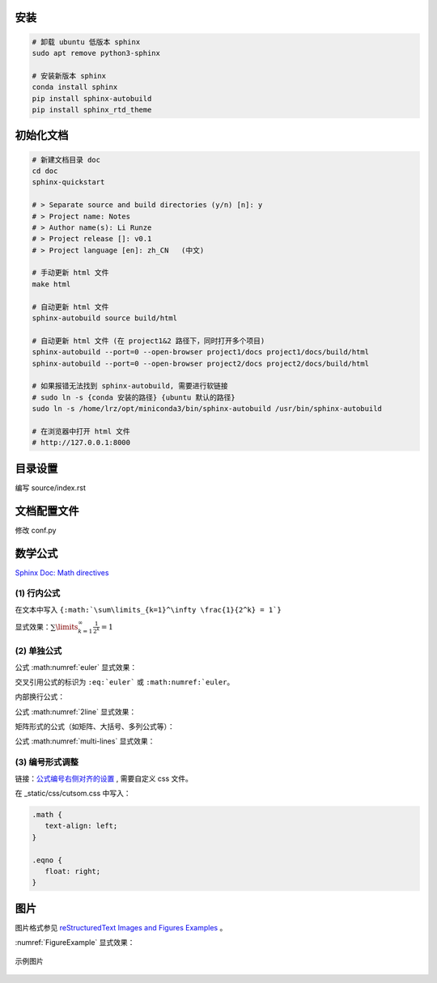 安装
=============================

.. code-block:: bash
    
    # 卸载 ubuntu 低版本 sphinx
    sudo apt remove python3-sphinx

    # 安装新版本 sphinx
    conda install sphinx
    pip install sphinx-autobuild
    pip install sphinx_rtd_theme


初始化文档
=============================

.. code-block:: bash
    
    # 新建文档目录 doc
    cd doc
    sphinx-quickstart

    # > Separate source and build directories (y/n) [n]: y
    # > Project name: Notes
    # > Author name(s): Li Runze
    # > Project release []: v0.1
    # > Project language [en]: zh_CN   (中文)

    # 手动更新 html 文件
    make html

    # 自动更新 html 文件
    sphinx-autobuild source build/html

    # 自动更新 html 文件 (在 project1&2 路径下，同时打开多个项目)
    sphinx-autobuild --port=0 --open-browser project1/docs project1/docs/build/html
    sphinx-autobuild --port=0 --open-browser project2/docs project2/docs/build/html

    # 如果报错无法找到 sphinx-autobuild, 需要进行软链接
    # sudo ln -s {conda 安装的路径} {ubuntu 默认的路径}
    sudo ln -s /home/lrz/opt/miniconda3/bin/sphinx-autobuild /usr/bin/sphinx-autobuild

    # 在浏览器中打开 html 文件
    # http://127.0.0.1:8000 


目录设置
=============================

编写 source/index.rst

.. code-block:: rst
    :linenos:

    文档标题
    =================================

    .. toctree 目录
        maxdepth 目录层级
        numbered 章节自动编号层级

    .. toctree::
        :maxdepth: 2
        :numbered: 3
        :caption: 目录:

        chapter-1/index
        chapter-2/index

        about

    索引与表格
    ==================

    * :ref:`genindex`
    * :ref:`modindex`
    * :ref:`search`


文档配置文件
=============================

修改 conf.py

.. code-block:: python
    :linenos:
    

    # HTML 网页查看源码时，出现中文乱码
    # 需要确保编码的匹配: 源码文件编码, 源码编码设置值, 浏览器编码 要一致
    #   1) 源码文件 *.rst 采用 UTF-8 来支持不同特殊的字符
    #   2) conf.py 中的编码为 UTF-8
    source_encoding = 'utf-8-sig'
    
    #   3) 更改浏览器编码
    #      Edge 浏览器可以使用插件 “网页编码修改 (Charset)”

    # -------------------------------------------------------------------

    # 修改主题 Read the Docs Sphinx Theme
    # https://sphinx-rtd-theme.readthedocs.io/en/stable/index.html
    html_theme = 'sphinx_rtd_theme'
    extensions = [
        ...,
        'sphinx_rtd_theme'
    ]
    html_static_path = ['_static']
    html_css_files = ['css/custom.css']

    # 配置主题
    # https://sphinx-rtd-theme.readthedocs.io/en/stable/configuring.html

    html_theme_options = {
        # Toc options
        'collapse_navigation': True,
        'sticky_navigation': False,
        'navigation_depth': 4,
        'includehidden': True,
        'titles_only': False
    }

    # -------------------------------------------------------------------

    # 添加数学公式 (MathJax) 支持
    # https://docs.mathjax.org/en/latest/
    extensions = [
        ...,
        'sphinx.ext.mathjax'
    ]

    # -------------------------------------------------------------------

    # 激活 图、表、代码块、公式 的自动编号
    # 仅针对 有 caption (图例) 标签的对象，该对象的 `numref` 同时生效
    numfig = True

    # 图例形式
    numfig_format = {
        'figure': '图 %s',
        'table': '表 %s',
        'code-block': '代码 %s',
        'section': '节 %s',
    }

    # 设置公式编号形式, 如 Eq.10.
    math_eqref_format = 'Eq.{number}'  

    # 设置所有公式自动编号
    # 否则需自己标注 :label:
    math_number_all = False

    # 设置公式编号包含的章节层级
    math_numfig = True
    numfig_secnum_depth = 2



数学公式
=============================

`Sphinx Doc: Math directives 
<https://www.sphinx-doc.org/en/master/usage/restructuredtext/directives.html#directive-math>`_


(1) 行内公式 
-----------------------

在文本中写入 ``{:math:`\sum\limits_{k=1}^\infty \frac{1}{2^k} = 1`}``

显式效果：:math:`\sum\limits_{k=1}^\infty \frac{1}{2^k} = 1`


(2) 单独公式
-----------------------

.. code-block:: rst
    :linenos:

    .. math:: 
        e^{i\pi} + 1 = 0
        :label: euler

公式 :math:numref:`euler` 显式效果：

.. math:: e^{i\pi} + 1 = 0
    :label: euler

交叉引用公式的标识为 ``:eq:`euler``` 或 ``:math:numref:`euler``。

内部换行公式：

.. code-block:: rst
    :linenos:

    .. math:: 
        (a + b)^2  &=  (a + b)(a + b) \\
                &=  a^2 + 2ab + b^2
        :label: 2line

公式 :math:numref:`2line` 显式效果：

.. math:: 
    (a + b)^2  &=  (a + b)(a + b) \\
                &=  a^2 + 2ab + b^2
    :label: 2line

矩阵形式的公式（如矩阵、大括号、多列公式等）：

.. code-block:: 
    :linenos:

    .. math:: 
        & \left\{
            \begin{array}{ll}
                \phi_i^{(1)} &= \phi_i + \Delta t f_i(\phi_k|k=1,...,N) \\
                \phi_i^{(2)} &= \frac{3}{4} \phi_i + \frac{1}{4} 
                [\phi_i^{(1)} + \Delta t f_i(\phi_k^{(1)}|k=1,...,N)] \\
                \hat \phi_i  &= \frac{1}{3} \phi_i + \frac{2}{3}
                [\phi_i^{(2)} + \Delta t f_i(\phi_k^{(2)}|k=1,...,N)]
            \end{array}
        \right.
        :label: multi-lines

公式 :math:numref:`multi-lines` 显式效果：

.. math:: 
    & \left\{
        \begin{array}{ll}
            \phi_i^{(1)} &= \phi_i + \Delta t f_i(\phi_k|k=1,...,N) \\
            \phi_i^{(2)} &= \frac{3}{4} \phi_i + \frac{1}{4} 
            [\phi_i^{(1)} + \Delta t f_i(\phi_k^{(1)}|k=1,...,N)] \\
            \hat \phi_i  &= \frac{1}{3} \phi_i + \frac{2}{3}
            [\phi_i^{(2)} + \Delta t f_i(\phi_k^{(2)}|k=1,...,N)]
        \end{array}
    \right.
    :label: multi-lines



(3) 编号形式调整
-------------------------

链接：`公式编号右侧对齐的设置
<https://stackoverflow.com/questions/14110790/numbered-math-equations-in-restructuredtext/52509369#52509369>`_
, 需要自定义 css 文件。

在 _static/css/cutsom.css 中写入：

.. code-block:: css

   .math {
      text-align: left;
   }

   .eqno {
      float: right;
   }


图片
=============================

图片格式参见 `reStructuredText Images and Figures Examples <https://pandemic-overview.readthedocs.io/en/latest/myGuides/reStructuredText-Images-and-Figures-Examples.html>`_ 。

.. code-block:: 
    :linenos:

    .. _FigureExample:
    .. figure:: example.jpg
        :width: 70 %
        :align: center

        示例图片


:numref:`FigureExample` 显式效果：

.. _FigureExample:
.. figure:: example.jpg
   :width: 70 %
   :align: center

   示例图片


